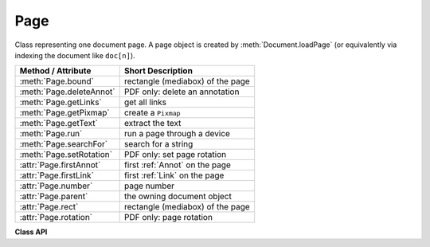 .. raw:: pdf

    PageBreak

.. _Page:

================
Page
================

Class representing one document page. A page object is created by :meth:`Document.loadPage` (or equivalently via indexing the document like ``doc[n]``).


======================== =========================================
**Method / Attribute**   **Short Description**
======================== =========================================
:meth:`Page.bound`       rectangle (mediabox) of the page
:meth:`Page.deleteAnnot` PDF only: delete an annotation
:meth:`Page.getLinks`    get all links
:meth:`Page.getPixmap`   create a ``Pixmap``
:meth:`Page.getText`     extract the text
:meth:`Page.run`         run a page through a device
:meth:`Page.searchFor`   search for a string
:meth:`Page.setRotation` PDF only: set page rotation
:attr:`Page.firstAnnot`  first :ref:`Annot` on the page
:attr:`Page.firstLink`   first :ref:`Link` on the page
:attr:`Page.number`      page number
:attr:`Page.parent`      the owning document object
:attr:`Page.rect`        rectangle (mediabox) of the page
:attr:`Page.rotation`    PDF only: page rotation
======================== =========================================

**Class API**

.. class:: Page

   .. method:: bound()

      Determine the rectangle ("mediabox", before transformation) of the page.

      :rtype: :ref:`Rect`

   .. attribute:: rect

      Contains the rectangle ("mediabox", before transformation) of the page. Same as result of method ``bound()``.

      :rtype: :ref:`Rect`

   .. method:: deleteAnnot(annot)

      PDF only: Delete the specified annotation from the page and (for all document types) return the next one.

      :param `annot`: the annotation to be deleted.
      :type `annot`: :ref:`Annot`
      :rtype: :ref:`Annot`
      :returns: the next annotation of the deleted one.

   .. method:: getLinks()

      Retrieves **all** links of a page.

      :rtype: list
      :returns: A list of dictionaries or ``[]``. The entries are in the order as specified during PDF generation.

   .. method:: getText(output = 'text')

      Retrieves the text of a page. Depending on the output parameter, the results of the :ref:`TextPage` extract methods are returned.

      If ``output = 'text'`` is specified, plain text is returned in the order as specified during PDF creation (which is not necessarily the normal reading order). As this may not always look like expected, consider using the example program ``PDF2TextJS.py``. It is based on ``extractJSON()`` and re-arranges text according to the Western reading layout convention "from top-left to bottom-right".

      :param `output`: A string indicating the requested text format, one of ``text`` (default), ``html``, ``json``, or ``xml``.

      :type `output`: string

      :rtype: string
      :returns: The page's text as one string.

   .. method:: getPixmap(matrix = fitz.Identity, colorspace = "RGB", clip = None, alpha = False)

     Creates a Pixmap from the page.

     :param `matrix`: A :ref:`Matrix` object. Default is the :ref:`Identity` matrix.
     :type `matrix`: :ref:`Matrix`

     :param `colorspace`: Defines the required colorspace, one of ``GRAY``, ``CMYK`` or ``RGB`` (default).
     :type `colorspace`: string

     :param `clip`: An ``Irect`` to restrict rendering of the page to the rectangle's area. If not specified, the complete page will be rendered.
     :type `clip`: :ref:`IRect`

     :param `alpha`: An bool indicating whether an alpha channel should be included in the pixmap. Leave it as ``False`` if you do not absolutely need transparency. This will save a lot of memory (25% in case of RGB).
     :type `alpha`: bool
     :rtype: :ref:`Pixmap`
     :returns: Pixmap of the page.


   .. method:: setRotation(rot)

      PDF only: Sets the rotation of the page.

      :param `rot`: An integer specifying the required rotation in degrees. Should be a (positive or negative) multiple of 90.
      :type `rot`: int
      :returns: zero if successfull, ``-1`` if not a PDF.


   .. method:: searchFor(text, hit_max = 16)

      Searches for ``text`` on a page. Identical to :meth:`TextPage.search`.

      :param `text`: Text to searched for. Upper / lower case is ignored.

      :type `text`: string

      :param `hit_max`: Maximum number of occurrences accepted.

      :type `hit_max`: int

      :rtype: list

      :returns: A list of :ref:`Rect` rectangles each of which surrounds one occurrence of ``text``.

   .. method:: run(dev, transform)

      Run a page through a device.

      :param `dev`: Device, obtained from one of the :ref:`Device` constructors.
      :type `dev`: :ref:`Device`

      :param `transform`: Transformation to apply to the page. Set it to :ref:`Identity` if no transformation is desired.
      :type `transform`: :ref:`Matrix`

   .. attribute:: rotation

      PDF only: contains the rotation of the page in degrees and ``-1`` for other document types.

      :rtype: int

   .. attribute:: firstLink

      Contains the first :ref:`Link` of a page (or ``None``).

      :rtype: :ref:`Link`

   .. attribute:: firstAnnot

      Contains the first :ref:`Annot` of a page (or ``None``).

      :rtype: :ref:`Annot`

   .. attribute:: number

      The page number.

      :rtype: int

   .. attribute:: parent

      The owning document object.

      :rtype: :ref:`Document`

